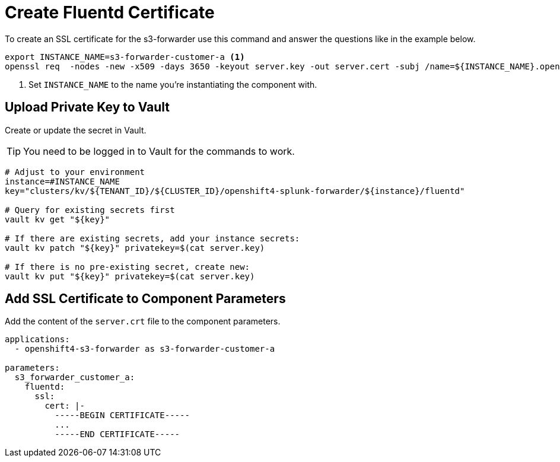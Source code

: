 = Create Fluentd Certificate

To create an SSL certificate for the s3-forwarder use this command and answer the questions like in the example below.

[source,shell]
----
export INSTANCE_NAME=s3-forwarder-customer-a <1>
openssl req  -nodes -new -x509 -days 3650 -keyout server.key -out server.cert -subj /name=${INSTANCE_NAME}.openshift-logging.svc
----
<1> Set `INSTANCE_NAME` to the name you're instantiating the component with.


== Upload Private Key to Vault

Create or update the secret in Vault.

TIP: You need to be logged in to Vault for the commands to work.

[source,shell]
----
# Adjust to your environment
instance=#INSTANCE_NAME
key="clusters/kv/${TENANT_ID}/${CLUSTER_ID}/openshift4-splunk-forwarder/${instance}/fluentd"

# Query for existing secrets first
vault kv get "${key}"

# If there are existing secrets, add your instance secrets:
vault kv patch "${key}" privatekey=$(cat server.key)

# If there is no pre-existing secret, create new:
vault kv put "${key}" privatekey=$(cat server.key)
----


== Add SSL Certificate to Component Parameters

Add the content of the `server.crt` file to the component parameters.

[source,yaml]
----
applications:
  - openshift4-s3-forwarder as s3-forwarder-customer-a

parameters:
  s3_forwarder_customer_a:
    fluentd:
      ssl:
        cert: |-
          -----BEGIN CERTIFICATE-----
          ...
          -----END CERTIFICATE-----
----
